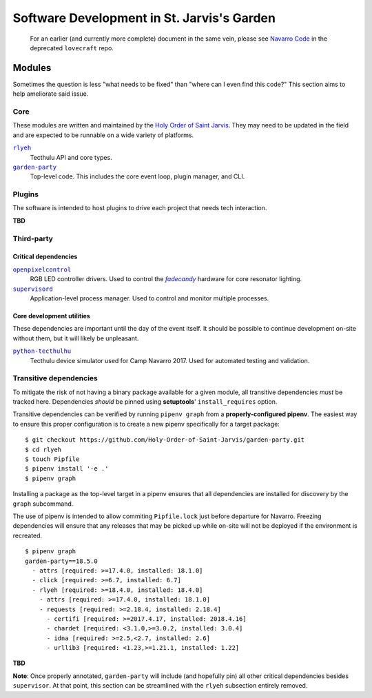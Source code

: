 ===========================================
Software Development in St. Jarvis's Garden
===========================================

   For an earlier (and currently more complete) document in the same vein, please see `Navarro Code <https://github.com/Holy-Order-of-Saint-Jarvis/lovecraft/blob/master/docs/overview.md>`_ in the deprecated ``lovecraft`` repo.

Modules
=======
Sometimes the question is less "what needs to be fixed" than "where can I even find this code?"
This section aims to help ameliorate said issue.

Core
----
These modules are written and maintained by the |holy-order|_.
They may need to be updated in the field and are expected to be runnable on a wide variety of platforms.

|rlyeh|_
   Tecthulu API and core types.

|garden-party|_
   Top-level code.
   This includes the core event loop, plugin manager, and CLI.

Plugins
-------
The software is intended to host plugins to drive each project that needs tech interaction.

**TBD**

Third-party
-----------

Critical dependencies
+++++++++++++++++++++

|openpixelcontrol|_
   RGB LED controller drivers.
   Used to control the |fadecandy|_ hardware for core resonator lighting.

|supervisord|_
   Application-level process manager.
   Used to control and monitor multiple processes.
   
Core development utilities
++++++++++++++++++++++++++
These dependencies are important until the day of the event itself.
It should be possible to continue development on-site without them,
but it will likely be unpleasant.

|python-tecthulhu|_
   Tecthulu device simulator used for Camp Navarro 2017.
   Used for automated testing and validation.

Transitive dependencies
-----------------------
To mitigate the risk of not having a binary package available for a given module,
all transitive dependencies *must* be tracked here.
Dependencies *should* be pinned using **setuptools**' ``install_requires`` option.

Transitive dependencies can be verified by running ``pipenv graph`` from a **properly-configured pipenv**.
The easiest way to ensure this proper configuration is to create a new pipenv specifically for a target package::

   $ git checkout https://github.com/Holy-Order-of-Saint-Jarvis/garden-party.git
   $ cd rlyeh
   $ touch Pipfile
   $ pipenv install '-e .'
   $ pipenv graph
   
Installing a package as the top-level target in a pipenv ensures that all dependencies are installed for discovery
by the ``graph`` subcommand.

The use of pipenv is intended to allow commiting ``Pipfile.lock`` just before departure for Navarro.
Freezing dependencies will ensure that any releases that may be picked up while on-site will not be deployed if the
environment is recreated.

::

   $ pipenv graph
   garden-party==18.5.0
     - attrs [required: >=17.4.0, installed: 18.1.0]
     - click [required: >=6.7, installed: 6.7]
     - rlyeh [required: >=18.4.0, installed: 18.4.0]
       - attrs [required: >=17.4.0, installed: 18.1.0]
       - requests [required: >=2.18.4, installed: 2.18.4]
         - certifi [required: >=2017.4.17, installed: 2018.4.16]
         - chardet [required: <3.1.0,>=3.0.2, installed: 3.0.4]
         - idna [required: >=2.5,<2.7, installed: 2.6]
         - urllib3 [required: <1.23,>=1.21.1, installed: 1.22]
**TBD**

**Note**: Once properly annotated, ``garden-party`` will include (and hopefully pin) all other critical dependencies besides ``supervisor``.
At that point, this section can be streamlined with the ``rlyeh`` subsection entirely removed.

.. ############################################
.. ### REPLACEMENTS (ideally alphabetized) ####
.. ############################################
.. |fadecandy| replace:: `fadecandy`
.. |garden-party| replace:: ``garden-party``
.. |holy-order| replace:: Holy Order of Saint Jarvis
.. |openpixelcontrol| replace:: ``openpixelcontrol``
.. |python-tecthulhu| replace:: ``python-tecthulhu``
.. |rlyeh| replace:: ``rlyeh``
.. |supervisord| replace:: ``supervisord``

.. ############################################
.. ####### LINKS (ideally alphabetized) #######
.. ############################################
.. _fadecandy: https://github.com/scanlime/fadecandy
.. _garden-party: https://github.com/Holy-Order-of-Saint-Jarvis/garden-party
.. _holy-order: https://github.com/Holy-Order-of-Saint-Jarvis
.. _openpixelcontrol: http://openpixelcontrol.org/
.. _python-tecthulhu: https://github.com/terencehonles/python-tecthulhu
.. _rlyeh: https://github.com/Holy-Order-of-Saint-Jarvis/rlyeh
.. _supervisord: http://supervisord.org/
